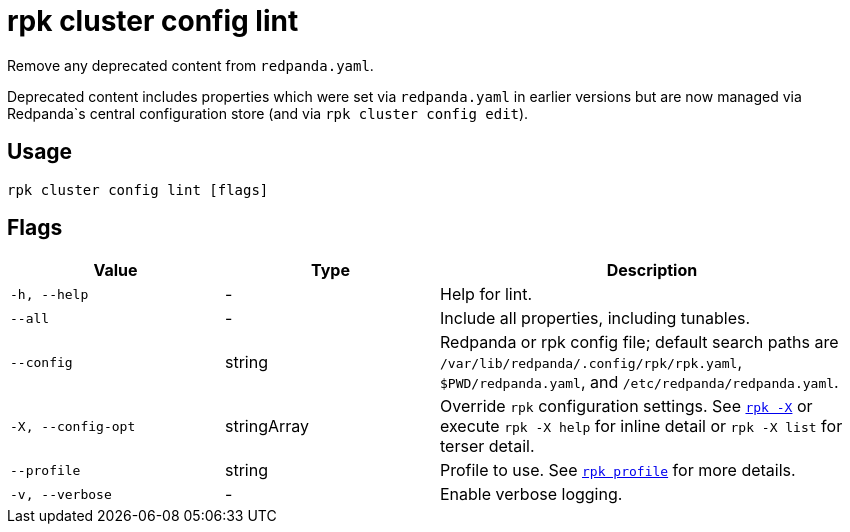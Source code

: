 = rpk cluster config lint

Remove any deprecated content from `redpanda.yaml`.

Deprecated content includes properties which were set via `redpanda.yaml`
in earlier versions but are now managed via Redpanda`s central configuration store (and via `rpk cluster config edit`).

== Usage

[,bash]
----
rpk cluster config lint [flags]
----

== Flags

[cols="1m,1a,2a"]
|===
|*Value* |*Type* |*Description*

|-h, --help |- |Help for lint.

|--all |- |Include all properties, including tunables.

|--config |string |Redpanda or rpk config file; default search paths are `/var/lib/redpanda/.config/rpk/rpk.yaml`, `$PWD/redpanda.yaml`, and `/etc/redpanda/redpanda.yaml`.

|-X, --config-opt |stringArray |Override `rpk` configuration settings. See xref:reference:rpk/rpk-x-options.adoc[`rpk -X`] or execute `rpk -X help` for inline detail or `rpk -X list` for terser detail.

|--profile |string |Profile to use. See xref:reference:rpk/rpk-profile.adoc[`rpk profile`] for more details.

|-v, --verbose |- |Enable verbose logging.
|===

